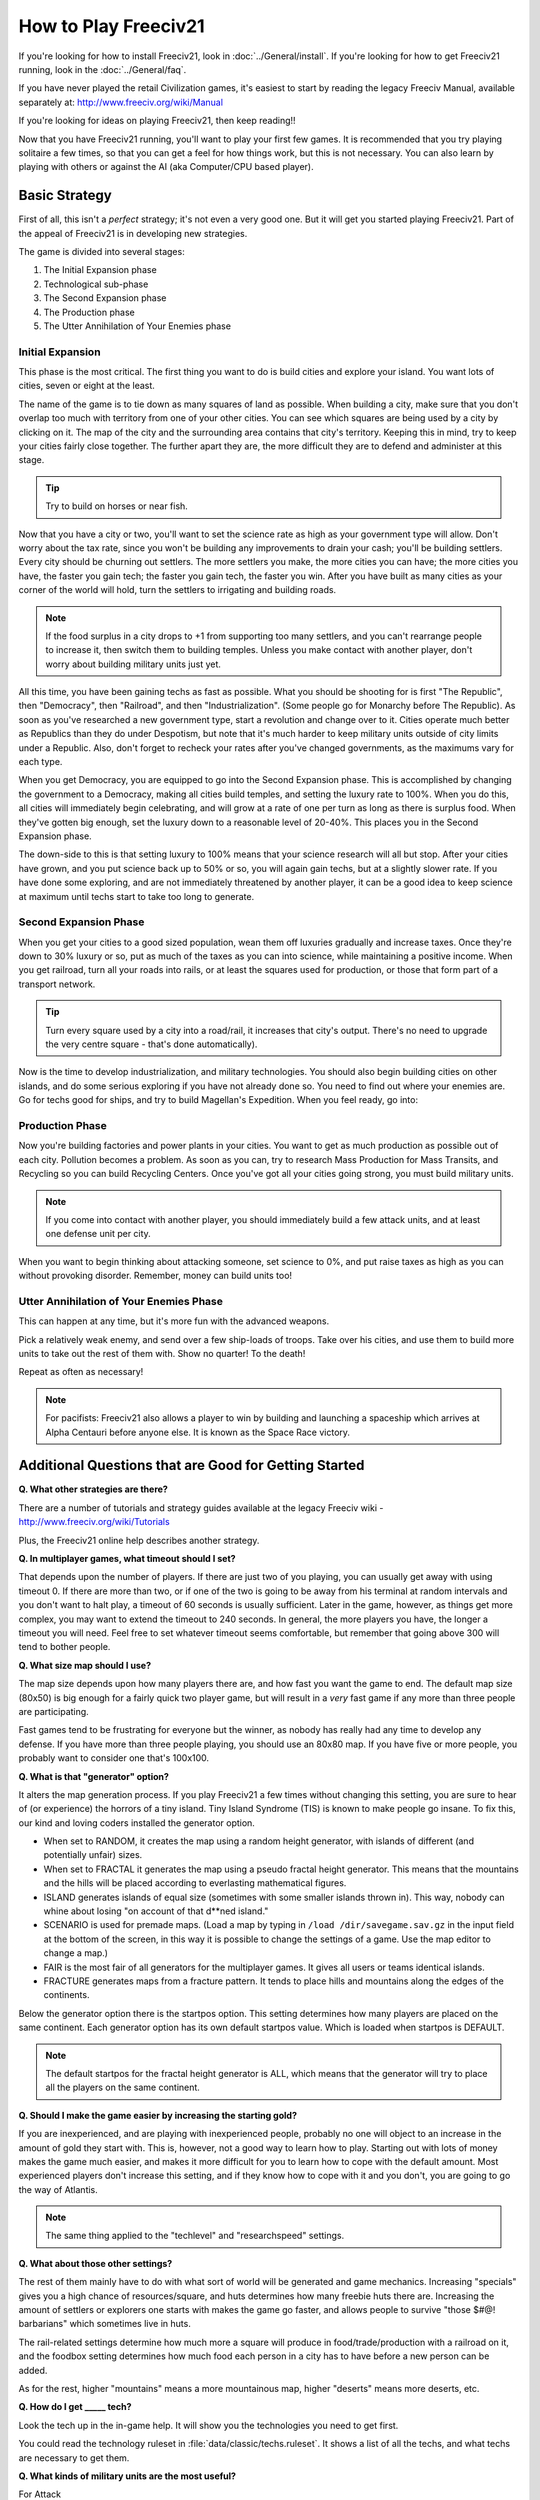 How to Play Freeciv21
*********************

.. Custom Interpretive Text Roles for longturn.net/Freeciv21
.. role:: unit
.. role:: improvement
.. role:: wonder

If you're looking for how to install Freeciv21, look in :doc:`../General/install`. If you're looking for 
how to get Freeciv21 running, look in the :doc:`../General/faq`.

If you have never played the retail Civilization games, it's easiest to start by reading the legacy Freeciv 
Manual, available separately at: http://www.freeciv.org/wiki/Manual

If you're looking for ideas on playing Freeciv21, then keep reading!!

Now that you have Freeciv21 running, you'll want to play your first few games. It is recommended that you 
try playing solitaire a few times, so that you can get a feel for how things work, but this is not 
necessary.  You can also learn by playing with others or against the AI (aka Computer/CPU based player).

Basic Strategy
==============

First of all, this isn't a *perfect* strategy; it's not even a very good one. But it will get you started 
playing Freeciv21. Part of the appeal of Freeciv21 is in developing new strategies.

The game is divided into several stages:

1. The Initial Expansion phase
2. Technological sub-phase
3. The Second Expansion phase
4. The Production phase
5. The Utter Annihilation of Your Enemies phase

Initial Expansion
-----------------

This phase is the most critical. The first thing you want to do is build cities and explore your island. You 
want lots of cities, seven or eight at the least.

The name of the game is to tie down as many squares of land as possible. When building a city, make sure 
that you don't overlap too much with territory from one of your other cities. You can see which squares are 
being used by a city by clicking on it. The map of the city and the surrounding area contains that city's 
territory. Keeping this in mind, try to keep your cities fairly close together. The further apart they are, 
the more difficult they are to defend and administer at this stage.

.. tip:: Try to build on horses or near fish.

Now that you have a city or two, you'll want to set the science rate as high as your government type will 
allow.  Don't worry about the tax rate, since you won't be building any improvements to drain your cash; 
you'll be building settlers. Every city should be churning out settlers. The more settlers you make, the 
more cities you can have; the more cities you have, the faster you gain tech; the faster you gain tech, the 
faster you win. After you have built as many cities as your corner of the world will hold, turn the settlers 
to irrigating and building roads.

.. note::	If the food surplus in a city drops to +1 from supporting too many settlers, and you can't 
    rearrange people to increase it, then switch them to building temples. Unless you make contact with  
    another player, don't worry about building military units just yet.

All this time, you have been gaining techs as fast as possible. What you should be shooting for is first 
"The Republic", then "Democracy", then "Railroad", and then "Industrialization". (Some people go for 
Monarchy before The Republic).  As soon as you've researched a new government type, start a revolution and 
change over to it. Cities operate much better as Republics than they do under Despotism, but note that it's 
much harder to keep military units outside of city limits under a Republic. Also, don't forget to recheck 
your rates after you've changed governments, as the maximums vary for each type.

When you get Democracy, you are equipped to go into the Second Expansion phase. This is accomplished by 
changing the government to a Democracy, making all cities build temples, and setting the luxury rate to 
100%. When you do this, all cities will immediately begin celebrating, and will grow at a rate of one per 
turn as long as there is surplus food.  When they've gotten big enough, set the luxury down to a reasonable 
level of 20-40%.  This places you in the Second Expansion phase.

The down-side to this is that setting luxury to 100% means that your science research will all but stop. 
After your cities have grown, and you put science back up to 50% or so, you will again gain techs, but at a 
slightly slower rate. If you have done some exploring, and are not immediately threatened by another player, 
it can be a good idea to keep science at maximum until techs start to take too long to generate.
	
Second Expansion Phase
----------------------

When you get your cities to a good sized population, wean them off luxuries gradually and increase taxes.  
Once they're down to 30% luxury or so, put as much of the taxes as you can into science, while maintaining 
a positive income. When you get railroad, turn all your roads into rails, or at least the squares used 
for production, or those that form part of a transport network.  

.. tip:: Turn every square used by a city into a road/rail, it increases that city's output. There's no need 
    to upgrade the very centre square - that's done automatically).

Now is the time to develop industrialization, and military technologies. You should also begin building 
cities on other islands, and do some serious exploring if you have not already done so. You need to find 
out where your enemies are. Go for techs good for ships, and try to build :wonder:`Magellan's Expedition`.
When you feel ready, go into:

Production Phase
----------------

Now you're building :improvement:`factories` and :improvement:`power plants` in your cities. You want to get 
as much production as possible out of each city. Pollution becomes a problem. As soon as you can, try to 
research Mass Production for :improvement:`Mass Transits`, and Recycling so you can build 
:improvement:`Recycling Centers`. Once you've got all your cities going strong, you must build military 
units. 

.. note:: If you come into contact with another player, you should immediately build a few attack units, and 
    at least one defense unit per city.

When you want to begin thinking about attacking someone, set science to 0%, and put raise taxes as high as 
you can without provoking disorder. Remember, money can build units too!

Utter Annihilation of Your Enemies Phase
----------------------------------------

This can happen at any time, but it's more fun with the advanced weapons.

Pick a relatively weak enemy, and send over a few ship-loads of troops. Take over his cities, and use them 
to build more units to take out the rest of them with. Show no quarter! To the death!

Repeat as often as necessary!

.. note:: For pacifists: Freeciv21 also allows a player to win by building and launching a spaceship which arrives at Alpha Centauri before anyone else. It is known as the Space Race victory.


Additional Questions that are Good for Getting Started
======================================================

:strong:`Q. What other strategies are there?`

There are a number of tutorials and strategy guides available at the legacy Freeciv wiki - http://www.freeciv.org/wiki/Tutorials

Plus, the Freeciv21 online help describes another strategy.

:strong:`Q. In multiplayer games, what timeout should I set?`

That depends upon the number of players. If there are just two of you playing, you can usually get away 
with using timeout 0. If there are more than two, or if one of the two is going to be away from his 
terminal at random intervals and you don't want to halt play, a timeout of 60 seconds is usually 
sufficient. Later in the game, however, as things get more complex, you may want to extend the timeout to 
240 seconds. In general, the more players you have, the longer a timeout you will need. Feel free to set 
whatever timeout seems comfortable, but remember that going above 300 will tend to bother people.

.. note:  Longturn games have a timeout of 23 hours (82,800 seconds)

:strong:`Q. What size map should I use?`

The map size depends upon how many players there are, and how fast you want the game to end. The default 
map size (80x50) is big enough for a fairly quick two player game, but will result in a *very* fast game if 
any more than three people are participating.  

Fast games tend to be frustrating for everyone but the winner, as nobody has really had any time to develop 
any defense. If you have more than three people playing, you should use an 80x80 map. If you have five or 
more people, you probably want to consider one that's 100x100.

:strong:`Q. What is that "generator" option?`

It alters the map generation process. If you play Freeciv21 a few times without changing this setting, you 
are sure to hear of (or experience) the horrors of a tiny island. Tiny Island Syndrome (TIS) is known to 
make people go insane.  To fix this, our kind and loving coders installed the generator option.
  
* When set to RANDOM, it creates the map using a random height generator, with islands of different 
  (and potentially unfair) sizes.
* When set to FRACTAL it generates the map using a pseudo fractal height generator. This means that the 
  mountains and the hills will be placed according to everlasting mathematical figures.
* ISLAND generates islands of equal size (sometimes with some smaller islands thrown in). This way, nobody 
  can whine about losing "on account of that d**ned island."
* SCENARIO is used for premade maps. (Load a map by typing in :literal:`/load /dir/savegame.sav.gz` in the 
  input field at the bottom of the screen, in this way it is possible to change the settings of a game. Use 
  the map editor to change a map.)
* FAIR is the most fair of all generators for the multiplayer games. It gives all users or teams identical 
  islands.
* FRACTURE generates maps from a fracture pattern. It tends to place hills and mountains along the edges of
  the continents.

Below the generator option there is the startpos option. This setting determines how many players are placed 
on the same continent. Each generator option has its own default startpos value. Which is loaded when 
startpos is DEFAULT. 

.. note:: The default startpos for the fractal height generator is ALL, which means that the 
    generator will try to place all the players on the same continent.

:strong:`Q. Should I make the game easier by increasing the starting gold?`

If you are inexperienced, and are playing with inexperienced people, probably no one will object to an 
increase in the amount of gold they start with. This is, however, not a good way to learn how to play.  
Starting out with lots of money makes the game much easier, and makes it more difficult for you to learn how 
to cope with the default amount. Most experienced players don't increase this setting, and if they know how 
to cope with it and you don't, you are going to go the way of Atlantis.

.. note:: The same thing applied to the "techlevel" and "researchspeed" settings.

:strong:`Q. What about those other settings?`

The rest of them mainly have to do with what sort of world will be generated and game mechanics. Increasing 
"specials" gives you a high chance of resources/square, and huts determines how many freebie huts there 
are. Increasing the amount of settlers or explorers one starts with makes the game go faster, and allows 
people to survive "those $#@! barbarians" which sometimes live in huts.

The rail-related settings determine how much more a square will produce in food/trade/production with a 
railroad on it, and the foodbox setting determines how much food each person in a city has to have before 
a new person can be added.

As for the rest, higher "mountains" means a more mountainous map, higher "deserts" means more deserts, etc.

:strong:`Q. How do I get _____ tech?`

Look the tech up in the in-game help. It will show you the technologies you need to get first.

You could read the technology ruleset in :file:`data/classic/techs.ruleset`. It shows a list of all the techs, 
and what techs are necessary to get them.

:strong:`Q. What kinds of military units are the most useful?`

For Attack
	:unit:`Armor` (tanks), :unit:`Helicopters`, :unit:`Cruise Missiles`, :unit:`Battleships`,	:unit:`Transports`, :unit:`Nuclears`, :unit:`Howitzers`, and :unit:`Bombers`.

For Defense
	:unit:`Armor` (tanks), :unit:`Mech Infantry`, :unit:`Howitzers`, :unit:`Battleships`,	:unit:`Cruise Missiles`, and :unit:`Nuclears`.

Remember, the best defense is a strong offense.
